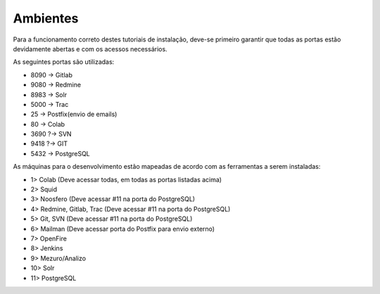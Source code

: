 Ambientes
=========

Para a funcionamento correto destes tutoriais de instalação, deve-se primeiro garantir que todas as portas estão devidamente abertas e com os acessos necessários.

As seguintes portas são utilizadas:

- 8090 -> Gitlab
- 9080 -> Redmine
- 8983 -> Solr
- 5000 -> Trac
- 25   -> Postfix(envio de emails)
- 80   -> Colab
- 3690 ?-> SVN
- 9418 ?-> GIT
- 5432 -> PostgreSQL

As máquinas para o desenvolvimento estão mapeadas de acordo com as ferramentas a serem instaladas:

- 1> Colab                 (Deve acessar todas, em todas as portas listadas acima)
- 2> Squid
- 3> Noosfero              (Deve acessar #11 na porta do PostgreSQL)
- 4> Redmine, Gitlab, Trac (Deve acessar #11 na porta do PostgreSQL)
- 5> Git, SVN              (Deve acessar #11 na porta do PostgreSQL)
- 6> Mailman               (Deve acessar porta do Postfix para envio externo)
- 7> OpenFire
- 8> Jenkins
- 9> Mezuro/Analizo
- 10> Solr
- 11> PostgreSQL

